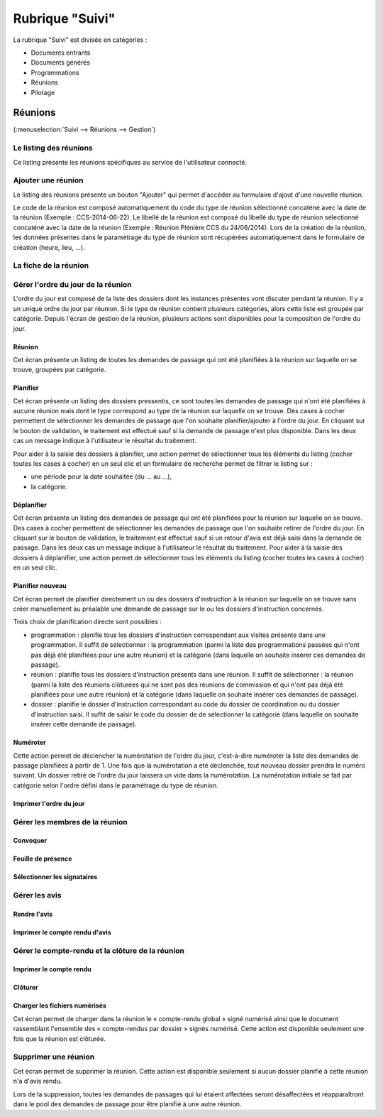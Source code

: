 ################
Rubrique "Suivi"
################

.. image:: menu-rubrik-suivi.png

La rubrique "Suivi" est divisée en catégories :

- Documents entrants

- Documents générés

- Programmations

- Réunions

- Pilotage


Réunions
========

(:menuselection:`Suivi --> Réunions --> Gestion`)

Le listing des réunions
-----------------------

Ce listing présente les réunions spécifiques au service de l'utilisateur connecté. 

.. image:: reunions-listing.png

Ajouter une réunion
-------------------

Le listing des réunions présente un bouton "Ajouter" qui permet d'accéder au formulaire d'ajout d'une nouvelle réunion.

.. image:: reunions-form-ajouter.png

Le code de la réunion est composé automatiquement du code du type de réunion sélectionné concaténé avec la date de la réunion (Exemple : CCS-2014-06-22). Le libellé de la réunion est composé du libellé du type de réunion sélectionné concaténé avec la date de la réunion (Exemple : Réunion Plénière CCS du 24/06/2014). Lors de la création de la réunion, les données présentes dans le paramétrage du type de réunion sont récupérées automatiquement dans le formulaire de création (heure, lieu, ...).


La fiche de la réunion
----------------------

.. image:: reunions-fiche.png


Gérer l'ordre du jour de la réunion
-----------------------------------

L'ordre du jour est composé de la liste des dossiers dont les instances présentes vont discuter pendant la réunion. Il y a un unique ordre du jour par réunion. Si le type de réunion contient plusieurs catégories, alors cette liste est groupée par catégorie. Depuis l'écran de gestion de la réunion, plusieurs actions sont disponibles pour la composition de l'ordre du jour.


Réunion
#######

.. image:: reunions-action-meeting-link.png

Cet écran présente un listing de toutes les demandes de passage qui ont été planifiées à la réunion sur laquelle on se trouve, groupées par catégorie.

.. image:: reunions-action-meeting-view.png


Planifier
#########

.. image:: reunions-action-planifier-link.png

Cet écran présente un listing des dossiers pressentis, ce sont toutes les demandes de passage qui n'ont été planifiées à aucune réunion mais dont le type correspond au type de la réunion sur laquelle on se trouve. Des cases à cocher permettent de sélectionner les demandes de passage que l'on souhaite planifier/ajouter à l'ordre du jour. En cliquant sur le bouton de validation, le traitement est effectué sauf si la demande de passage n'est plus disponible. Dans les deux cas un message indique à l'utilisateur le résultat du traitement.

.. image:: reunions-action-planifier-view.png

Pour aider à la saisie des dossiers à planifier, une action permet de sélectionner tous les éléments du listing (cocher toutes les cases à cocher) en un seul clic et un formulaire de recherche permet de filtrer le listing sur :

- une période pour la date souhaitée (du ... au ...),
- la catégorie.


Déplanifier
###########

.. image:: reunions-action-deplanifier-link.png

Cet écran présente un listing des demandes de passage qui ont été planifiées pour la réunion sur laquelle on se trouve. Des cases à cocher permettent de sélectionner les demandes de passage que l'on souhaite retirer de l'ordre du jour. En cliquant sur le bouton de validation, le traitement est effectué sauf si un retour d'avis est déjà saisi dans la demande de passage. Dans les deux cas un message indique à l'utilisateur le résultat du traitement. Pour aider à la saisie des dossiers à déplanifier, une action permet de sélectionner tous les éléments du listing (cocher toutes les cases à cocher) en un seul clic.

.. image:: reunions-action-deplanifier-view.png


Planifier nouveau
#################

.. image:: reunions-action-planifier-nouveau-link.png

Cet écran permet de planifier directement un ou des dossiers d'instruction à la réunion sur laquelle on se trouve sans créer manuellement au préalable une demande de passage sur le ou les dossiers d'instruction concernés. 

.. image:: reunions-action-planifier-nouveau-view.png

Trois choix de planification directe sont possibles : 

- programmation : planifie tous les dossiers d'instruction correspondant aux visites présente dans une programmation. Il suffit de sélectionner : la programmation (parmi la liste des programmations passées qui n'ont pas déjà été planifiées pour une autre réunion) et la catégorie (dans laquelle on souhaite insérer ces demandes de passage).

- réunion : planifie tous les dossiers d'instruction présents dans une réunion. Il suffit de sélectionner : la réunion (parmi la liste des réunions clôturées qui ne sont pas des réunions de commission et qui n'ont pas déjà été planifiées pour une autre réunion) et la catégorie (dans laquelle on souhaite insérer ces demandes de passage).

- dossier : planifie le dossier d'instruction correspondant au code du dossier de coordination ou du dossier d'instruction saisi. Il suffit de saisir le code du dossier de de sélectionner la catégorie (dans laquelle on souhaite insérer cette demande de passage).


Numéroter
#########

.. image:: reunions-action-numeroter-link.png

Cette action permet de déclencher la numérotation de l'ordre du jour, c'est-à-dire numéroter la liste des demandes de passage planifiées à partir de 1. Une fois que la numérotation a été déclenchée, tout nouveau dossier prendra le numéro suivant. Un dossier retiré de l'ordre du jour laissera un vide dans la numérotation. La numérotation initiale se fait par catégorie selon l'ordre défini dans le paramétrage du type de réunion.

.. image:: reunions-action-numeroter-view.png


Imprimer l'ordre du jour
########################

Gérer les membres de la réunion
-------------------------------

Convoquer
#########

Feuille de présence
###################

Sélectionner les signataires
############################


Gérer les avis
--------------

Rendre l'avis
#############

Imprimer le compte rendu d'avis
###############################


Gérer le compte-rendu et la clôture de la réunion
-------------------------------------------------

Imprimer le compte rendu
########################


Clôturer
########


Charger les fichiers numérisés
##############################

.. image:: reunions-action-numeroter-link.png

Cet écran permet de charger dans la réunion le « compte-rendu global » signé numérisé ainsi que le document rassemblant l'ensemble des « compte-rendus par dossier » signés numérisé. Cette action est disponible seulement une fois que la réunion est clôturée.


Supprimer une réunion
---------------------

.. image:: reunions-action-supprimer-link.png

Cet écran permet de supprimer la réunion. Cette action est disponible seulement si aucun dossier planifié à cette réunion n'a d'avis rendu.

Lors de la suppression, toutes les demandes de passages qui lui étaient affectées seront désaffectées et réapparaîtront dans le pool des demandes de passage pour être planifié à une autre réunion. 


